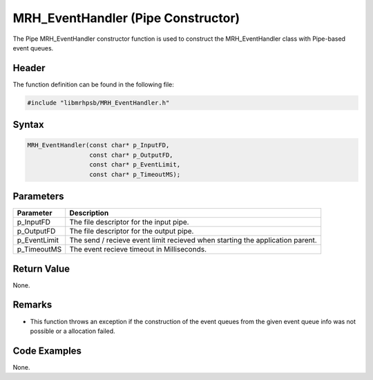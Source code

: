 MRH_EventHandler (Pipe Constructor)
===================================
The Pipe MRH_EventHandler constructor function is used to construct the 
MRH_EventHandler class with Pipe-based event queues.

Header
------
The function definition can be found in the following file:

.. code-block:: c

    #include "libmrhpsb/MRH_EventHandler.h"


Syntax
------
.. code-block:: c

    MRH_EventHandler(const char* p_InputFD,
                     const char* p_OutputFD,
                     const char* p_EventLimit,
                     const char* p_TimeoutMS);


Parameters
----------
.. list-table::
    :header-rows: 1

    * - Parameter
      - Description
    * - p_InputFD
      - The file descriptor for the input pipe.
    * - p_OutputFD
      - The file descriptor for the output pipe.
    * - p_EventLimit
      - The send / recieve event limit recieved when starting the application 
        parent.
    * - p_TimeoutMS
      - The event recieve timeout in Milliseconds.


Return Value
------------
None.

Remarks
-------
* This function throws an exception if the construction of the event queues from 
  the given event queue info was not possible or a allocation failed.

Code Examples
-------------
None.